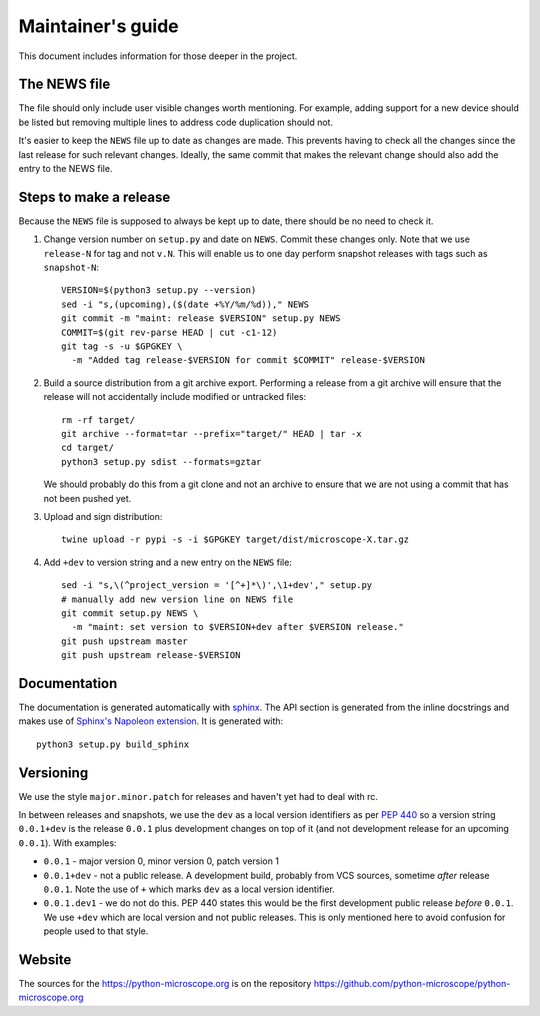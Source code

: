 .. Copyright (C) 2020 David Miguel Susano Pinto <carandraug@gmail.com>

   Permission is granted to copy, distribute and/or modify this
   document under the terms of the GNU Free Documentation License,
   Version 1.3 or any later version published by the Free Software
   Foundation; with no Invariant Sections, no Front-Cover Texts, and
   no Back-Cover Texts.  A copy of the license is included in the
   section entitled "GNU Free Documentation License".

Maintainer's guide
******************

This document includes information for those deeper in the project.


The NEWS file
=============

The file should only include user visible changes worth mentioning.
For example, adding support for a new device should be listed but
removing multiple lines to address code duplication should not.

It's easier to keep the ``NEWS`` file up to date as changes are made.
This prevents having to check all the changes since the last release
for such relevant changes.  Ideally, the same commit that makes the
relevant change should also add the entry to the NEWS file.


Steps to make a release
=======================

Because the ``NEWS`` file is supposed to always be kept up to date,
there should be no need to check it.

#. Change version number on ``setup.py`` and date on ``NEWS``.  Commit
   these changes only.  Note that we use ``release-N`` for tag and not
   ``v.N``.  This will enable us to one day perform snapshot releases
   with tags such as ``snapshot-N``::

    VERSION=$(python3 setup.py --version)
    sed -i "s,(upcoming),($(date +%Y/%m/%d))," NEWS
    git commit -m "maint: release $VERSION" setup.py NEWS
    COMMIT=$(git rev-parse HEAD | cut -c1-12)
    git tag -s -u $GPGKEY \
      -m "Added tag release-$VERSION for commit $COMMIT" release-$VERSION

#. Build a source distribution from a git archive export.  Performing
   a release from a git archive will ensure that the release will not
   accidentally include modified or untracked files::

    rm -rf target/
    git archive --format=tar --prefix="target/" HEAD | tar -x
    cd target/
    python3 setup.py sdist --formats=gztar

   We should probably do this from a git clone and not an archive to
   ensure that we are not using a commit that has not been pushed yet.

#. Upload and sign distribution::

    twine upload -r pypi -s -i $GPGKEY target/dist/microscope-X.tar.gz

#. Add ``+dev`` to version string and a new entry on the ``NEWS``
   file::

    sed -i "s,\(^project_version = '[^+]*\)',\1+dev'," setup.py
    # manually add new version line on NEWS file
    git commit setup.py NEWS \
      -m "maint: set version to $VERSION+dev after $VERSION release."
    git push upstream master
    git push upstream release-$VERSION


Documentation
=============

The documentation is generated automatically with `sphinx
<https://www.sphinx-doc.org/en/master/>`_.  The API section is
generated from the inline docstrings and makes use of `Sphinx's
Napoleon extension
<http://www.sphinx-doc.org/en/stable/ext/napoleon.html>`_.  It is
generated with::

    python3 setup.py build_sphinx


Versioning
==========

We use the style ``major.minor.patch`` for releases and haven't yet
had to deal with rc.

In between releases and snapshots, we use the ``dev`` as a local
version identifiers as per `PEP 440
<https://www.python.org/dev/peps/pep-0440/>`_ so a version string
``0.0.1+dev`` is the release ``0.0.1`` plus development changes on top
of it (and not development release for an upcoming ``0.0.1``).  With
examples:

* ``0.0.1`` - major version 0, minor version 0, patch version 1

* ``0.0.1+dev`` - not a public release.  A development build, probably
  from VCS sources, sometime *after* release ``0.0.1``.  Note the use
  of ``+`` which marks ``dev`` as a local version identifier.

* ``0.0.1.dev1`` - we do not do this.  PEP 440 states this would be
  the first development public release *before* ``0.0.1``.  We use
  ``+dev`` which are local version and not public releases.  This is
  only mentioned here to avoid confusion for people used to that
  style.


Website
=======

The sources for the https://python-microscope.org is on the repository
https://github.com/python-microscope/python-microscope.org
